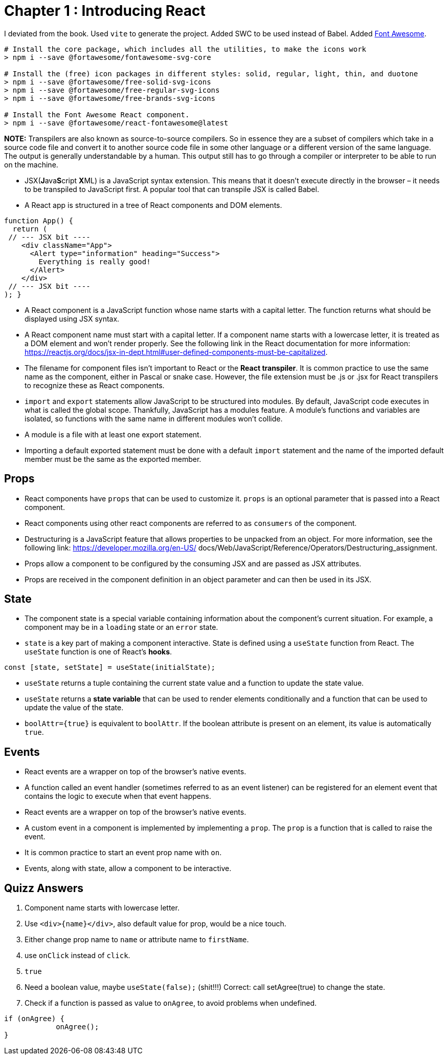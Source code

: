 
= Chapter 1 : Introducing React

I deviated from the book. Used `vite` to generate the project. Added SWC to be used instead of Babel.
Added https://dev.to/davidemaye/how-to-set-up-font-awesome-in-react-5a[Font Awesome].

[source]
----
# Install the core package, which includes all the utilities, to make the icons work
> npm i --save @fortawesome/fontawesome-svg-core

# Install the (free) icon packages in different styles: solid, regular, light, thin, and duotone
> npm i --save @fortawesome/free-solid-svg-icons
> npm i --save @fortawesome/free-regular-svg-icons
> npm i --save @fortawesome/free-brands-svg-icons

# Install the Font Awesome React component.
> npm i --save @fortawesome/react-fontawesome@latest
----
*NOTE:* Transpilers are also known as source-to-source compilers. So in essence they are a subset of compilers which take in a source code file and convert it to another source code file in some other language or a different version of the same language. The output is generally understandable by a human. This output still has to go through a compiler or interpreter to be able to run on the machine.

* JSX(**J**ava**S**cript **X**ML) is a JavaScript syntax extension. This means that it doesn't execute directly in the browser – it needs to be transpiled to JavaScript first. A popular tool that can transpile JSX is called Babel.
* A React app is structured in a tree of React components and DOM elements.

[source, typescriptjsx]
----
function App() {
  return (
 // --- JSX bit ----
    <div className="App">
      <Alert type="information" heading="Success">
        Everything is really good!
      </Alert>
    </div>
 // --- JSX bit ----
); }
----

* A React component is a JavaScript function whose name starts with a capital letter. The function returns what should be displayed using JSX syntax.
* A React component name must start with a capital letter. If a component name starts with a lowercase letter, it is treated as a DOM element and won’t render properly. See the following link in the React documentation for more information: https://reactjs.org/docs/jsx-in-dept.html#user-defined-components-must-be-capitalized.
* The filename for component files isn’t important to React or the *React transpiler*. It is common practice to use the same name as the component, either in Pascal or snake case. However, the file extension must be .js or .jsx for React transpilers to recognize these as React components.
* `import` and `export` statements allow JavaScript to be structured into modules. By default, JavaScript code executes in what is called the global scope. Thankfully, JavaScript has a modules feature. A module’s functions and variables are isolated, so functions with the same name in different modules won’t collide.
* A module is a file with at least one export statement.
* Importing a default exported statement must be done with a default `import` statement and the name of the imported default member must be the same as the exported member.

== Props

* React components have `props` that can be used to customize it. `props` is an optional parameter that is passed into a React component.
* React components using other react components are referred to as `consumers` of the component.
* Destructuring is a JavaScript feature that allows properties to be unpacked from an object. For more information, see the following link: https://developer.mozilla.org/en-US/ docs/Web/JavaScript/Reference/Operators/Destructuring_assignment.
* Props allow a component to be configured by the consuming JSX and are passed as JSX attributes.
* Props are received in the component definition in an object parameter and can then be used in its JSX.

== State

* The component state is a special variable containing information about the component’s current situation. For example, a component may be in a `loading` state or an `error` state.
* `state` is a key part of making a component interactive. State is defined using a `useState` function from React. The `useState` function is one of React’s *hooks*.

[source]
----
const [state, setState] = useState(initialState);
----

* `useState` returns a tuple containing the current state value and a function to update the state value.
* `useState` returns a *state variable* that can be used to render elements conditionally and a function that can be used to update the value of the state.

* `boolAttr={true}` is equivalent to `boolAttr`.  If the boolean attribute is present on an element, its value is automatically `true`.

== Events

* React events are a wrapper on top of the browser’s native events.
* A function called an event handler (sometimes referred to as an event listener) can be registered for an element event that contains the logic to execute when that event happens.
* React events are a wrapper on top of the browser’s native events.
* A custom event in a component is implemented by implementing a `prop`. The `prop` is a function that is called to raise the event.
* It is common practice to start an event prop name with `on`.
* Events, along with state, allow a component to be interactive.


== Quizz Answers

1. Component name starts with lowercase letter.
2. Use `<div>{name}</div>`, also default value for prop, would be a nice touch.
3. Either change prop name to `name` or attribute name to `firstName`.
4. use `onClick` instead of `click`.
5. `true`
6. Need a  boolean value, maybe `useState(false);`  (shit!!!) Correct: call setAgree(true) to change the state.
7. Check if a function is passed as value to `onAgree`, to avoid problems when undefined.
[source]
----
if (onAgree) {
            onAgree();
}
----
